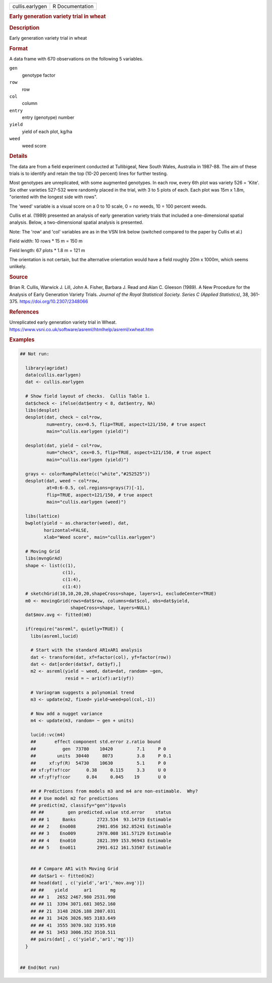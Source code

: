 .. container::

   .. container::

      =============== ===============
      cullis.earlygen R Documentation
      =============== ===============

      .. rubric:: Early generation variety trial in wheat
         :name: early-generation-variety-trial-in-wheat

      .. rubric:: Description
         :name: description

      Early generation variety trial in wheat

      .. rubric:: Format
         :name: format

      A data frame with 670 observations on the following 5 variables.

      ``gen``
         genotype factor

      ``row``
         row

      ``col``
         column

      ``entry``
         entry (genotype) number

      ``yield``
         yield of each plot, kg/ha

      ``weed``
         weed score

      .. rubric:: Details
         :name: details

      The data are from a field experiment conducted at Tullibigeal, New
      South Wales, Australia in 1987-88. The aim of these trials is to
      identify and retain the top (10-20 percent) lines for further
      testing.

      Most genotypes are unreplicated, with some augmented genotypes. In
      each row, every 6th plot was variety 526 = 'Kite'. Six other
      varieties 527-532 were randomly placed in the trial, with 3 to 5
      plots of each. Each plot was 15m x 1.8m, "oriented with the
      longest side with rows".

      The 'weed' variable is a visual score on a 0 to 10 scale, 0 = no
      weeds, 10 = 100 percent weeds.

      Cullis et al. (1989) presented an analysis of early generation
      variety trials that included a one-dimensional spatial analysis.
      Below, a two-dimensional spatial analysis is presented.

      Note: The 'row' and 'col' variables are as in the VSN link below
      (switched compared to the paper by Cullis et al.)

      Field width: 10 rows \* 15 m = 150 m

      Field length: 67 plots \* 1.8 m = 121 m

      The orientation is not certain, but the alternative orientation
      would have a field roughly 20m x 1000m, which seems unlikely.

      .. rubric:: Source
         :name: source

      Brian R. Cullis, Warwick J. Lill, John A. Fisher, Barbara J. Read
      and Alan C. Gleeson (1989). A New Procedure for the Analysis of
      Early Generation Variety Trials. *Journal of the Royal Statistical
      Society. Series C (Applied Statistics)*, 38, 361-375.
      https://doi.org/10.2307/2348066

      .. rubric:: References
         :name: references

      Unreplicated early generation variety trial in Wheat.
      https://www.vsni.co.uk/software/asreml/htmlhelp/asreml/xwheat.htm

      .. rubric:: Examples
         :name: examples

      .. code:: R

         ## Not run: 

           library(agridat)
           data(cullis.earlygen)
           dat <- cullis.earlygen

           # Show field layout of checks.  Cullis Table 1.
           dat$check <- ifelse(dat$entry < 8, dat$entry, NA)
           libs(desplot)
           desplot(dat, check ~ col*row,
                   num=entry, cex=0.5, flip=TRUE, aspect=121/150, # true aspect
                   main="cullis.earlygen (yield)")

           desplot(dat, yield ~ col*row,
                   num="check", cex=0.5, flip=TRUE, aspect=121/150, # true aspect
                   main="cullis.earlygen (yield)")

           grays <- colorRampPalette(c("white","#252525"))
           desplot(dat, weed ~ col*row,
                   at=0:6-0.5, col.regions=grays(7)[-1],
                   flip=TRUE, aspect=121/150, # true aspect
                   main="cullis.earlygen (weed)")

           libs(lattice)
           bwplot(yield ~ as.character(weed), dat,
                  horizontal=FALSE,
                  xlab="Weed score", main="cullis.earlygen")

           # Moving Grid
           libs(mvngGrAd)
           shape <- list(c(1),
                         c(1),
                         c(1:4),
                         c(1:4))
           # sketchGrid(10,10,20,20,shapeCross=shape, layers=1, excludeCenter=TRUE)
           m0 <- movingGrid(rows=dat$row, columns=dat$col, obs=dat$yield,
                            shapeCross=shape, layers=NULL)
           dat$mov.avg <- fitted(m0)

           if(require("asreml", quietly=TRUE)) {
             libs(asreml,lucid)

             # Start with the standard AR1xAR1 analysis
             dat <- transform(dat, xf=factor(col), yf=factor(row))
             dat <- dat[order(dat$xf, dat$yf),]
             m2 <- asreml(yield ~ weed, data=dat, random= ~gen,
                          resid = ~ ar1(xf):ar1(yf))
             
             # Variogram suggests a polynomial trend
             m3 <- update(m2, fixed= yield~weed+pol(col,-1))
             
             # Now add a nugget variance
             m4 <- update(m3, random= ~ gen + units)
             
             lucid::vc(m4)
             ##       effect component std.error z.ratio bound 
             ##          gen  73780    10420         7.1     P 0  
             ##        units  30440     8073         3.8     P 0.1
             ##     xf:yf(R)  54730    10630         5.1     P 0  
             ## xf:yf!xf!cor      0.38     0.115     3.3     U 0  
             ## xf:yf!yf!cor      0.84     0.045    19       U 0  
             
             ## # Predictions from models m3 and m4 are non-estimable.  Why?
             ## # Use model m2 for predictions
             ## predict(m2, classify="gen")$pvals
             ## ##         gen predicted.value std.error    status
             ## ## 1     Banks        2723.534  93.14719 Estimable
             ## ## 2    Eno008        2981.056 162.85241 Estimable
             ## ## 3    Eno009        2978.008 161.57129 Estimable
             ## ## 4    Eno010        2821.399 153.96943 Estimable
             ## ## 5    Eno011        2991.612 161.53507 Estimable
             
             
             ## # Compare AR1 with Moving Grid
             ## dat$ar1 <- fitted(m2)
             ## head(dat[ , c('yield','ar1','mov.avg')])
             ## ##    yield      ar1       mg
             ## ## 1   2652 2467.980 2531.998
             ## ## 11  3394 3071.681 3052.160
             ## ## 21  3148 2826.188 2807.031
             ## ## 31  3426 3026.985 3183.649
             ## ## 41  3555 3070.102 3195.910
             ## ## 51  3453 3006.352 3510.511
             ## pairs(dat[ , c('yield','ar1','mg')])
           }
           

         ## End(Not run)
